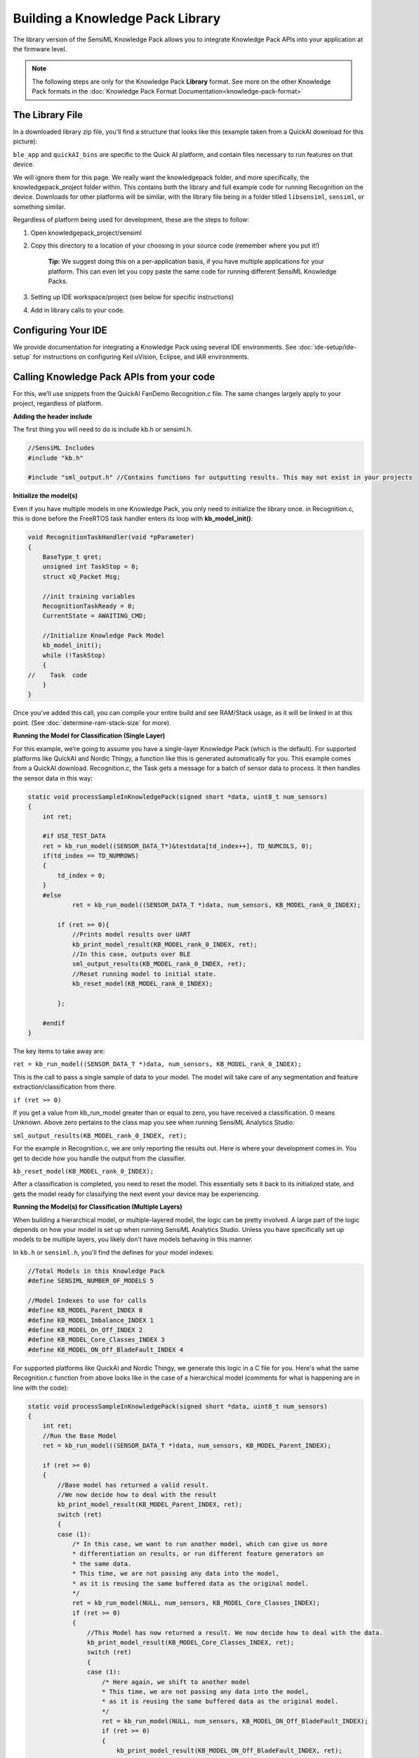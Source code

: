 .. meta::
   :title: Knowledge Packs / Model Firmware - Building a Library
   :description: Guide for building a Knowledge Pack library file

=================================
Building a Knowledge Pack Library
=================================

The library version of the SensiML Knowledge Pack allows you to integrate Knowledge Pack APIs into your application at the firmware level.

.. note:: The following steps are only for the Knowledge Pack **Library** format. See more on the other Knowledge Pack formats in the :doc:`Knowledge Pack Format Documentation<knowledge-pack-format>`


The Library File
----------------

In a downloaded library zip file, you'll find a structure that looks like this (example taken from a QuickAI download for this picture):

.. image:: img/library-zip-1.png

``ble_app`` and ``quickAI_bins`` are specific to the Quick AI platform, and contain files necessary to run features on that device.

We will ignore them for this page. We really want the knowledgepack folder, and more specifically, the knowledgepack_project folder within. This contains both the library and full example code for running Recognition on the device. Downloads for other platforms will be similar, with the library file being in a folder titled ``libsensiml``, ``sensiml``, or something similar.

.. image:: img/library-zip-2.png

Regardless of platform being used for development, these are the steps to follow:

#. Open knowledgepack_project/sensiml

#. Copy this directory to a location of your choosing in your source code (remember where you put it!)

    **Tip:** We suggest doing this on a per-application basis, if you have multiple applications for your platform. This can even let you copy paste the same code for running different SensiML Knowledge Packs.

#. Setting up IDE workspace/project (see below for specific instructions)

#. Add in library calls to your code.


Configuring Your IDE
--------------------
We provide documentation for integrating a Knowledge Pack using several IDE environments. See :doc:`ide-setup/ide-setup` for instructions on configuring Keil uVision, Eclipse, and IAR environments.


Calling Knowledge Pack APIs from your code
------------------------------------------

For this, we’ll use snippets from the QuickAI FanDemo Recognition.c file. The same changes largely apply to your project, regardless of platform.


**Adding the header include**

The first thing you will need to do is include kb.h or sensiml.h.

.. code-block:: C

    //SensiML Includes
    #include "kb.h"

    #include "sml_output.h" //Contains functions for outputting results. This may not exist in your projects


**Initialize the model(s)**

Even if you have multiple models in one Knowledge Pack, you only need to initialize the library once. in Recognition.c, this is done before the FreeRTOS task handler enters its loop with **kb_model_init()**:

.. code-block:: C

    void RecognitionTaskHandler(void *pParameter)
    {
        BaseType_t qret;
        unsigned int TaskStop = 0;
        struct xQ_Packet Msg;

        //init training variables
        RecognitionTaskReady = 0;
        CurrentState = AWAITING_CMD;

        //Initialize Knowledge Pack Model
        kb_model_init();
        while (!TaskStop)
        {
    //    Task  code
        }
    }

Once you’ve added this call, you can compile your entire build and see RAM/Stack usage, as it will be linked in at this point. (See :doc:`determine-ram-stack-size` for more).


**Running the Model for Classification (Single Layer)**

For this example, we’re going to assume you have a single-layer Knowledge Pack (which is the default). For supported platforms like QuickAI and Nordic Thingy, a function like this is generated automatically for you. This example comes from a QuickAI download. Recognition.c, the Task gets a message for a batch of sensor data to process. It then handles the sensor data in this way:

.. code-block:: C

    static void processSampleInKnowledgePack(signed short *data, uint8_t num_sensors)
    {
        int ret;

        #if USE_TEST_DATA
        ret = kb_run_model((SENSOR_DATA_T*)&testdata[td_index++], TD_NUMCOLS, 0);
        if(td_index == TD_NUMROWS)
        {
            td_index = 0;
        }
        #else
                ret = kb_run_model((SENSOR_DATA_T *)data, num_sensors, KB_MODEL_rank_0_INDEX);

            if (ret >= 0){
                //Prints model results over UART
                kb_print_model_result(KB_MODEL_rank_0_INDEX, ret);
                //In this case, outputs over BLE
                sml_output_results(KB_MODEL_rank_0_INDEX, ret);
                //Reset running model to initial state.
                kb_reset_model(KB_MODEL_rank_0_INDEX);

            };

        #endif
    }

The key items to take away are:

``ret = kb_run_model((SENSOR_DATA_T *)data, num_sensors, KB_MODEL_rank_0_INDEX);``

This is the call to pass a single sample of data to your model. The model will take care of any segmentation and feature extraction/classification from there.

``if (ret >= 0)``

If you get a value from kb_run_model greater than or equal to zero, you have received a classification. 0 means Unknown. Above zero pertains to the class map you see when running SensiML Analytics Studio:

``sml_output_results(KB_MODEL_rank_0_INDEX, ret);``

For the example in Recognition.c, we are only reporting the results out. Here is where your development comes in. You get to decide how you handle the output from the classifier.

``kb_reset_model(KB_MODEL_rank_0_INDEX);``

After a classification is completed, you need to reset the model. This essentially sets it back to its initialized state, and gets the model ready for classifying the next event your device may be experiencing.


**Running the Model(s) for Classification (Multiple Layers)**

When building a hierarchical model, or multiple-layered model, the logic can be pretty involved. A large part of the logic depends on how your model is set up when running SensiML Analytics Studio. Unless you have specifically set up models to be multiple layers, you likely don't have models behaving in this manner.

In ``kb.h`` or ``sensiml.h``, you'll find the defines for your model indexes:

.. code-block:: C

    //Total Models in this Knowledge Pack
    #define SENSIML_NUMBER_OF_MODELS 5

    //Model Indexes to use for calls
    #define KB_MODEL_Parent_INDEX 0
    #define KB_MODEL_Imbalance_INDEX 1
    #define KB_MODEL_On_Off_INDEX 2
    #define KB_MODEL_Core_Classes_INDEX 3
    #define KB_MODEL_ON_Off_BladeFault_INDEX 4


For supported platforms like QuickAI and Nordic Thingy, we generate this logic in a C file for you. Here's what the same Recognition.c function from above looks like in the case of a hierarchical model (comments for what is happening are in line with the code):

.. code-block:: C

    static void processSampleInKnowledgePack(signed short *data, uint8_t num_sensors)
    {
        int ret;
        //Run the Base Model
        ret = kb_run_model((SENSOR_DATA_T *)data, num_sensors, KB_MODEL_Parent_INDEX);

        if (ret >= 0)
        {
            //Base model has returned a valid result.
            //We now decide how to deal with the result
            kb_print_model_result(KB_MODEL_Parent_INDEX, ret);
            switch (ret)
            {
            case (1):
                /* In this case, we want to run another model, which can give us more
                * differentiation on results, or run different feature generators on
                * the same data.
                * This time, we are not passing any data into the model,
                * as it is reusing the same buffered data as the original model.
                */
                ret = kb_run_model(NULL, num_sensors, KB_MODEL_Core_Classes_INDEX);
                if (ret >= 0)
                {
                    //This Model has now returned a result. We now decide how to deal with the data.
                    kb_print_model_result(KB_MODEL_Core_Classes_INDEX, ret);
                    switch (ret)
                    {
                    case (1):
                        /* Here again, we shift to another model
                        * This time, we are not passing any data into the model,
                        * as it is reusing the same buffered data as the original model.
                        */
                        ret = kb_run_model(NULL, num_sensors, KB_MODEL_ON_Off_BladeFault_INDEX);
                        if (ret >= 0)
                        {
                            kb_print_model_result(KB_MODEL_ON_Off_BladeFault_INDEX, ret);
                            switch (ret)
                            {
                            case (2):
                                //Here again, we shift to another model for this one result.
                                ret = kb_run_model(NULL, num_sensors, KB_MODEL_On_Off_INDEX);
                                if (ret >= 0)
                                {
                                    // This model will return results (sml_output_results();) no matter what number > 0 is found.
                                    kb_print_model_result(KB_MODEL_On_Off_INDEX, ret);
                                    sml_output_results(KB_MODEL_On_Off_INDEX, ret);
                                    kb_reset_model(KB_MODEL_On_Off_INDEX);
                                }
                                break;
                            default:
                                //All other results are reported out.
                                sml_output_results(KB_MODEL_ON_Off_BladeFault_INDEX, ret);
                                break;
                            }
                            //reset the models as we finish using them.
                            kb_reset_model(KB_MODEL_ON_Off_BladeFault_INDEX);
                        }

                        break;
                    default:
                        sml_output_results(KB_MODEL_Core_Classes_INDEX, ret);
                        break;
                    }
                    kb_reset_model(KB_MODEL_Core_Classes_INDEX);
                }
                break;

            case (2):
                //Run another model from the result, but a different one from the result of (1).
                ret = kb_run_model(NULL, num_sensors, KB_MODEL_Imbalance_INDEX);
                if (ret >= 0)
                {
                    //All results are printed out from this model.
                    kb_print_model_result(KB_MODEL_Imbalance_INDEX, ret);
                    sml_output_results(KB_MODEL_Imbalance_INDEX, ret);
                    kb_reset_model(KB_MODEL_Imbalance_INDEX);
                }
                break;
            default:
                //All other results are reported out.
                sml_output_results(KB_MODEL_Parent_INDEX, ret);
                break;
            }
            //Reset the parent model
            kb_reset_model(KB_MODEL_Parent_INDEX);
        }
    }